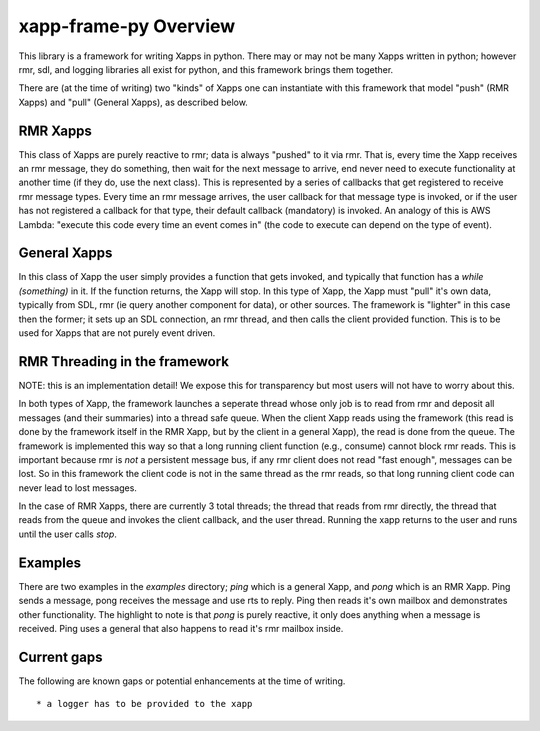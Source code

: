 .. This work is licensed under a Creative Commons Attribution 4.0 International License.
.. SPDX-License-Identifier: CC-BY-4.0
.. Copyright (C) 2020 AT&T Intellectual Property

xapp-frame-py Overview
======================

This library is a framework for writing Xapps in python.
There may or may not be many Xapps written in python; however rmr, sdl, and logging libraries all exist for python, and this framework brings them together.

There are (at the time of writing) two "kinds" of Xapps one can instantiate with this framework that model "push" (RMR Xapps) and "pull" (General Xapps), as described below.

RMR Xapps
---------
This class of Xapps are purely reactive to rmr; data is always "pushed" to it via rmr.
That is, every time the Xapp receives an rmr message, they do something, then wait for the next message to arrive, end never need to execute functionality at another time (if they do, use the next class).
This is represented by a series of callbacks that get registered to receive rmr message types.
Every time an rmr message arrives, the user callback for that message type is invoked, or if the user has not registered a callback for that type, their default callback (mandatory) is invoked.
An analogy of this is AWS Lambda: "execute this code every time an event comes in" (the code to execute can depend on the type of event).

General Xapps
-------------
In this class of Xapp the user simply provides a function that gets invoked, and typically that function has a `while (something)` in it.
If the function returns, the Xapp will stop.
In this type of Xapp, the Xapp must "pull" it's own data, typically from SDL, rmr (ie query another component for data), or other sources.
The framework is "lighter" in this case then the former; it sets up an SDL connection, an rmr thread, and then calls the client provided function.
This is to be used for Xapps that are not purely event driven.

RMR Threading in the framework
------------------------------
NOTE: this is an implementation detail!
We expose this for transparency but most users will not have to worry about this.

In both types of Xapp, the framework launches a seperate thread whose only job is to read from rmr and deposit all messages (and their summaries) into a thread safe queue.
When the client Xapp reads using the framework (this read is done by the framework itself in the RMR Xapp, but by the client in a general Xapp), the read is done from the queue.
The framework is implemented this way so that a long running client function (e.g., consume) cannot block rmr reads.
This is important because rmr is *not* a persistent message bus, if any rmr client does not read "fast enough", messages can be lost.
So in this framework the client code is not in the same thread as the rmr reads, so that long running client code can never lead to lost messages.

In the case of RMR Xapps, there are currently 3 total threads; the thread that reads from rmr directly, the thread that reads from the queue and invokes the client callback, and the user thread. Running the xapp returns to the user and runs until the user calls `stop`.

Examples
--------
There are two examples in the `examples` directory; `ping` which is a general Xapp, and `pong` which is an RMR Xapp.
Ping sends a message, pong receives the message and use rts to reply.
Ping then reads it's own mailbox and demonstrates other functionality.
The highlight to note is that `pong` is purely reactive, it only does anything when a message is received.
Ping uses a general that also happens to read it's rmr mailbox inside.

Current gaps
------------
The following are known gaps or potential enhancements at the time of writing.
::

    * a logger has to be provided to the xapp
